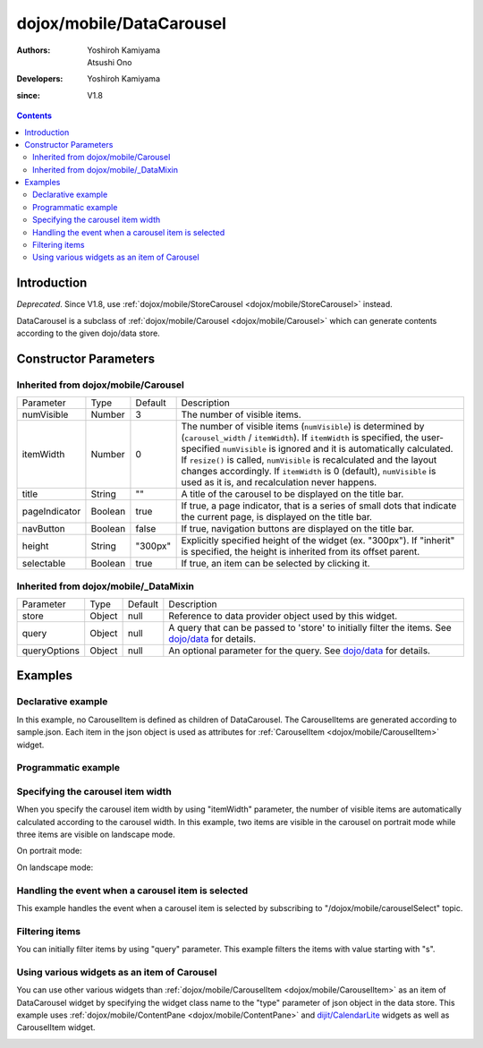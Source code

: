 .. _dojox/mobile/DataCarousel:

=========================
dojox/mobile/DataCarousel
=========================

:Authors: Yoshiroh Kamiyama, Atsushi Ono
:Developers: Yoshiroh Kamiyama
:since: V1.8

.. contents ::
    :depth: 2

Introduction
============

*Deprecated*. Since V1.8, use :ref:`dojox/mobile/StoreCarousel <dojox/mobile/StoreCarousel>` instead.

DataCarousel is a subclass of :ref:`dojox/mobile/Carousel <dojox/mobile/Carousel>` 
which can generate contents according to the given dojo/data store.

.. image :: DataCarousel.png

Constructor Parameters
======================

Inherited from dojox/mobile/Carousel
------------------------------------

+--------------+----------+---------+-----------------------------------------------------------------------------------------------------------+
|Parameter     |Type      |Default  |Description                                                                                                |
+--------------+----------+---------+-----------------------------------------------------------------------------------------------------------+
|numVisible    |Number    |3        |The number of visible items.                                                                               |
+--------------+----------+---------+-----------------------------------------------------------------------------------------------------------+
|itemWidth     |Number    |0        |The number of visible items (``numVisible``) is determined by (``carousel_width`` / ``itemWidth``).        |
|              |          |         |If ``itemWidth`` is specified, the user-specified ``numVisible`` is ignored and it is automatically        |
|              |          |         |calculated. If ``resize()`` is called, ``numVisible`` is recalculated and the layout changes accordingly.  |
|              |          |         |If ``itemWidth`` is 0 (default), ``numVisible`` is used as it is, and recalculation never happens.         |
+--------------+----------+---------+-----------------------------------------------------------------------------------------------------------+
|title         |String    |""       |A title of the carousel to be displayed on the title bar.                                                  |
+--------------+----------+---------+-----------------------------------------------------------------------------------------------------------+
|pageIndicator |Boolean   |true     |If true, a page indicator, that is a series of small dots that indicate the current page, is displayed     |
|              |          |         |on the title bar.                                                                                          |
+--------------+----------+---------+-----------------------------------------------------------------------------------------------------------+
|navButton     |Boolean   |false    |If true, navigation buttons are displayed on the title bar.                                                |
+--------------+----------+---------+-----------------------------------------------------------------------------------------------------------+
|height        |String    |"300px"  |Explicitly specified height of the widget (ex. "300px"). If "inherit" is specified, the height is inherited|
|              |          |         |from its offset parent.                                                                                    |
+--------------+----------+---------+-----------------------------------------------------------------------------------------------------------+
|selectable    |Boolean   |true     |If true, an item can be selected by clicking it.                                                           |
+--------------+----------+---------+-----------------------------------------------------------------------------------------------------------+

Inherited from dojox/mobile/_DataMixin
--------------------------------------

+--------------+----------+---------+-----------------------------------------------------------------------------------------------------------+
|Parameter     |Type      |Default  |Description                                                                                                |
+--------------+----------+---------+-----------------------------------------------------------------------------------------------------------+
|store         |Object    |null     |Reference to data provider object used by this widget.                                                     |
+--------------+----------+---------+-----------------------------------------------------------------------------------------------------------+
|query         |Object    |null     |A query that can be passed to 'store' to initially filter the items. See `dojo/data <../../dojo/data>`_    |
|              |          |         |for details.                                                                                               |
+--------------+----------+---------+-----------------------------------------------------------------------------------------------------------+
|queryOptions  |Object    |null     |An optional parameter for the query. See `dojo/data <../../dojo/data>`_ for details.                       |
+--------------+----------+---------+-----------------------------------------------------------------------------------------------------------+

Examples
========

Declarative example
-------------------

In this example, no CarouselItem is defined as children of DataCarousel.
The CarouselItems are generated according to sample.json. 
Each item in the json object is used as attributes for :ref:`CarouselItem <dojox/mobile/CarouselItem>` widget.

.. html ::

  <!-- Need to load the theme files for Carousel and PageIndicator as well as the base theme file -->
  <script type="text/javascript" src="dojox/mobile/deviceTheme.js" 
          data-dojo-config="mblThemeFiles: ['base','Carousel','PageIndicator']"></script>

.. js ::

  require([
      "dojox/mobile",
      "dojox/mobile/parser",
      "dojox/mobile/DataCarousel",
      "dojo/data/ItemFileReadStore"
  ]);

.. html ::

  <div data-dojo-type="dojo/data/ItemFileReadStore" 
          data-dojo-id="sampleStore" data-dojo-props='url:"sample.json"'></div>
  <div id="carousel1" data-dojo-type="dojox/mobile/DataCarousel"
          data-dojo-props='store:sampleStore, height:"150px", navButton:true, numVisible:2, title:"Category"'>
  </div>

.. js ::

  // sample.json
  {
      "items": [
          { "src": "images/dish.jpg", "value": "dish", "headerText": "dish" },
          { "src": "images/glass.jpg", "value": "glass", "headerText": "glass" },
          { "src": "images/stone.jpg", "value": "stone", "headerText": "stone" },
          { "src": "images/shell.jpg", "value": "shell", "headerText": "shell" }
      ]
  }

.. image :: DataCarousel-example1.png

Programmatic example
--------------------

.. html ::

  <!-- Need to load the theme files for Carousel and PageIndicator as well as the base theme file -->
  <script type="text/javascript" src="dojox/mobile/deviceTheme.js" 
          data-dojo-config="mblThemeFiles: ['base','Carousel','PageIndicator']"></script>

.. js ::

  require([
      "dojo/ready",
      "dojo/data/ItemFileReadStore",
      "dojox/mobile/DataCarousel",
      "dojox/mobile",
      "dojox/mobile/parser"
  ], function(ready, ItemFileReadStore, DataCarousel){
      ready(function(){
          var sampleStore = new ItemFileReadStore({url: "sample.json"});
          var carousel = new DataCarousel({
              store: sampleStore,
              height: "150px",
              navButton: true, 
              numVisible: 2,
              title: "Category"
          }, "carousel1");
          carousel.startup();
      });
  });

.. html ::

  <div id="carousel1"></div>

.. js ::

  // sample.json
  {
      "items": [
          { "src": "images/dish.jpg", "value": "dish", "headerText": "dish" },
          { "src": "images/glass.jpg", "value": "glass", "headerText": "glass" },
          { "src": "images/stone.jpg", "value": "stone", "headerText": "stone" },
          { "src": "images/shell.jpg", "value": "shell", "headerText": "shell" }
      ]
  }

.. image :: DataCarousel-example1.png

Specifying the carousel item width
----------------------------------

When you specify the carousel item width by using "itemWidth" parameter, the number of visible items are automatically calculated according to the carousel width.
In this example, two items are visible in the carousel on portrait mode while three items are visible on landscape mode.

.. html ::

  <!-- Need to load the theme files for Carousel and PageIndicator as well as the base theme file -->
  <script type="text/javascript" src="dojox/mobile/deviceTheme.js" 
          data-dojo-config="mblThemeFiles: ['base','Carousel','PageIndicator']"></script>

.. js ::

  require([
      "dojox/mobile",
      "dojox/mobile/parser",
      "dojox/mobile/DataCarousel",
      "dojo/data/ItemFileReadStore"
  ]);

.. html ::

  <div data-dojo-type="dojo/data/ItemFileReadStore" 
          data-dojo-id="sampleStore" data-dojo-props='url:"sample.json"'></div>
  <div id="carousel1" data-dojo-type="dojox/mobile/DataCarousel"
          data-dojo-props='store:sampleStore, height:"150px", navButton:true, itemWidth:150, title:"Category"'>
  </div>

.. js ::

  // sample.json
  {
      "items": [
          { "src": "images/dish.jpg", "value": "dish", "headerText": "dish" },
          { "src": "images/glass.jpg", "value": "glass", "headerText": "glass" },
          { "src": "images/stone.jpg", "value": "stone", "headerText": "stone" },
          { "src": "images/shell.jpg", "value": "shell", "headerText": "shell" }
      ]
  }

On portrait mode:

.. image :: DataCarousel-example2.png

On landscape mode:

.. image :: DataCarousel-example3.png

Handling the event when a carousel item is selected
---------------------------------------------------

This example handles the event when a carousel item is selected by subscribing to "/dojox/mobile/carouselSelect" topic.

.. html ::

  <!-- Need to load the theme files for Carousel and PageIndicator as well as the base theme file -->
  <script type="text/javascript" src="dojox/mobile/deviceTheme.js" 
          data-dojo-config="mblThemeFiles: ['base','Carousel','PageIndicator']"></script>

.. js ::

  require([
      "dijit/registry",
      "dojo/_base/connect",
      "dojo/ready",
      "dojo/data/ItemFileReadStore",
      "dojox/mobile/parser",
      "dojox/mobile",
      "dojox/mobile/DataCarousel"
  ], function(registry, connect, ready){
      ready(function(){
          connect.subscribe("/dojox/mobile/carouselSelect", function(carousel, itemWidget, itemObject, index){
              // Each argument means:
              //   carousel - The carousel widget containing the selected item
              //   itemWidget - The selected item widget
              //   itemObject - The item object in the data store for the selected item widget 
              //   index - The index of the selected item in the carousel items
              
              var msg = "Carousel   : " + carousel.id + "<br/>"
                      + "ItemWidget : " + itemWidget.id + "<br/>"
                      + "ItemObject : " + itemObject.value + "<br/>"
                      + "Index      : " + index;
              registry.byId("msg").containerNode.innerHTML = msg;
          });
      })
  });

.. html ::

  <div data-dojo-type="dojo/data/ItemFileReadStore" 
          data-dojo-id="sampleStore" data-dojo-props='url:"sample.json"'></div>
  <div id="carousel1" data-dojo-type="dojox/mobile/DataCarousel"
          data-dojo-props='store:sampleStore, height:"150px", navButton:true, numVisible:2, title:"Category"'>
  </div>
  <div id="msg" data-dojo-type="dojox/mobile/RoundRect" style="font-size:14px"></div>

.. js ::

  // sample.json
  {
      "items": [
          { "src": "images/dish.jpg", "value": "dish", "headerText": "dish" },
          { "src": "images/glass.jpg", "value": "glass", "headerText": "glass" },
          { "src": "images/stone.jpg", "value": "stone", "headerText": "stone" },
          { "src": "images/shell.jpg", "value": "shell", "headerText": "shell" }
      ]
  }

.. image :: DataCarousel-example4.png

Filtering items
---------------

You can initially filter items by using "query" parameter. This example filters the items with value starting with "s".

.. html ::

  <!-- Need to load the theme files for Carousel and PageIndicator as well as the base theme file -->
  <script type="text/javascript" src="dojox/mobile/deviceTheme.js" 
          data-dojo-config="mblThemeFiles: ['base','Carousel','PageIndicator']"></script>

.. js ::

  require([
      "dojox/mobile",
      "dojox/mobile/parser",
      "dojox/mobile/DataCarousel",
      "dojo/data/ItemFileReadStore"
  ]);

.. html ::

  <div data-dojo-type="dojo/data/ItemFileReadStore" 
      data-dojo-id="sampleStore" data-dojo-props='url:"sample.json"'></div>
  <div id="carousel1" data-dojo-type="dojox/mobile/DataCarousel"
      data-dojo-props='store:sampleStore, height:"150px", navButton:true, numVisible:2, 
                       title:"Category", query:{value:"s*"}'>
  </div>

.. js ::

  // sample.json
  {
      "items": [
          { "src": "images/dish.jpg", "value": "dish", "headerText": "dish" },
          { "src": "images/glass.jpg", "value": "glass", "headerText": "glass" },
          { "src": "images/stone.jpg", "value": "stone", "headerText": "stone" },
          { "src": "images/shell.jpg", "value": "shell", "headerText": "shell" }
      ]
  }

.. image :: DataCarousel-example5.png

Using various widgets as an item of Carousel
--------------------------------------------

You can use other various widgets than :ref:`dojox/mobile/CarouselItem <dojox/mobile/CarouselItem>` as an item of DataCarousel widget by specifying the widget class name to the "type" parameter of json object in the data store.
This example uses :ref:`dojox/mobile/ContentPane <dojox/mobile/ContentPane>` and `dijit/CalendarLite <dijit/CalendarLite>`_ widgets as well as CarouselItem widget.

.. html ::

  <!-- Need to load the theme files for dijit/Calendar, Carousel and PageIndicator -->
  <link href="dijit/themes/dijit.css" rel="stylesheet"/>
  <script type="text/javascript" src="dojox/mobile/deviceTheme.js" 
          data-dojo-config="mblThemeFiles: ['base','Carousel','PageIndicator','dijit.Calendar']"></script>

.. js ::

  // You do not need to add "dojox/mobile/ContentPane" and "dijit/CalendarLite" since they are loaded lazily.
  require([
      "dojo/data/ItemFileReadStore",
      "dojox/mobile",
      "dojox/mobile/parser",
      "dojox/mobile/DataCarousel"
  ]);

.. html ::

  <div data-dojo-type="dojo/data/ItemFileReadStore" 
      data-dojo-id="sampleStore" data-dojo-props='url:"sample2.json"'></div>
  <div id="carousel1" data-dojo-type="dojox/mobile/DataCarousel"
      data-dojo-props='store:sampleStore, height:"250px", navButton:true, numVisible:1, title:"Category"'>
  </div>

.. js ::

  // sample2.json
  {
      "items": [
          { "type": "dojox/mobile/ContentPane", "props": 'href:"data/fragment.html"' },
          { "type": "dijit.CalendarLite" },
          { "src": "images/shell.jpg", "value": "shell", "headerText": "shell" }
      ]
  }

.. html ::

  <!-- data/fragment.html (HTML fragment file) -->
  <div data-dojo-type="dojox/mobile/RoundRect" shadow="true">
      <p><img src="images/tab-icon-33h.png" align="left" width="60" height="60">
      Dojo Mobile is a world class HTML5 mobile JavaScript framework 
      that enables rapid development of mobile web applications with 
      a native look and feel on modern webkit-enabled mobile devices.</p>
  </div>

.. image :: DataCarousel-otherWidget.gif
